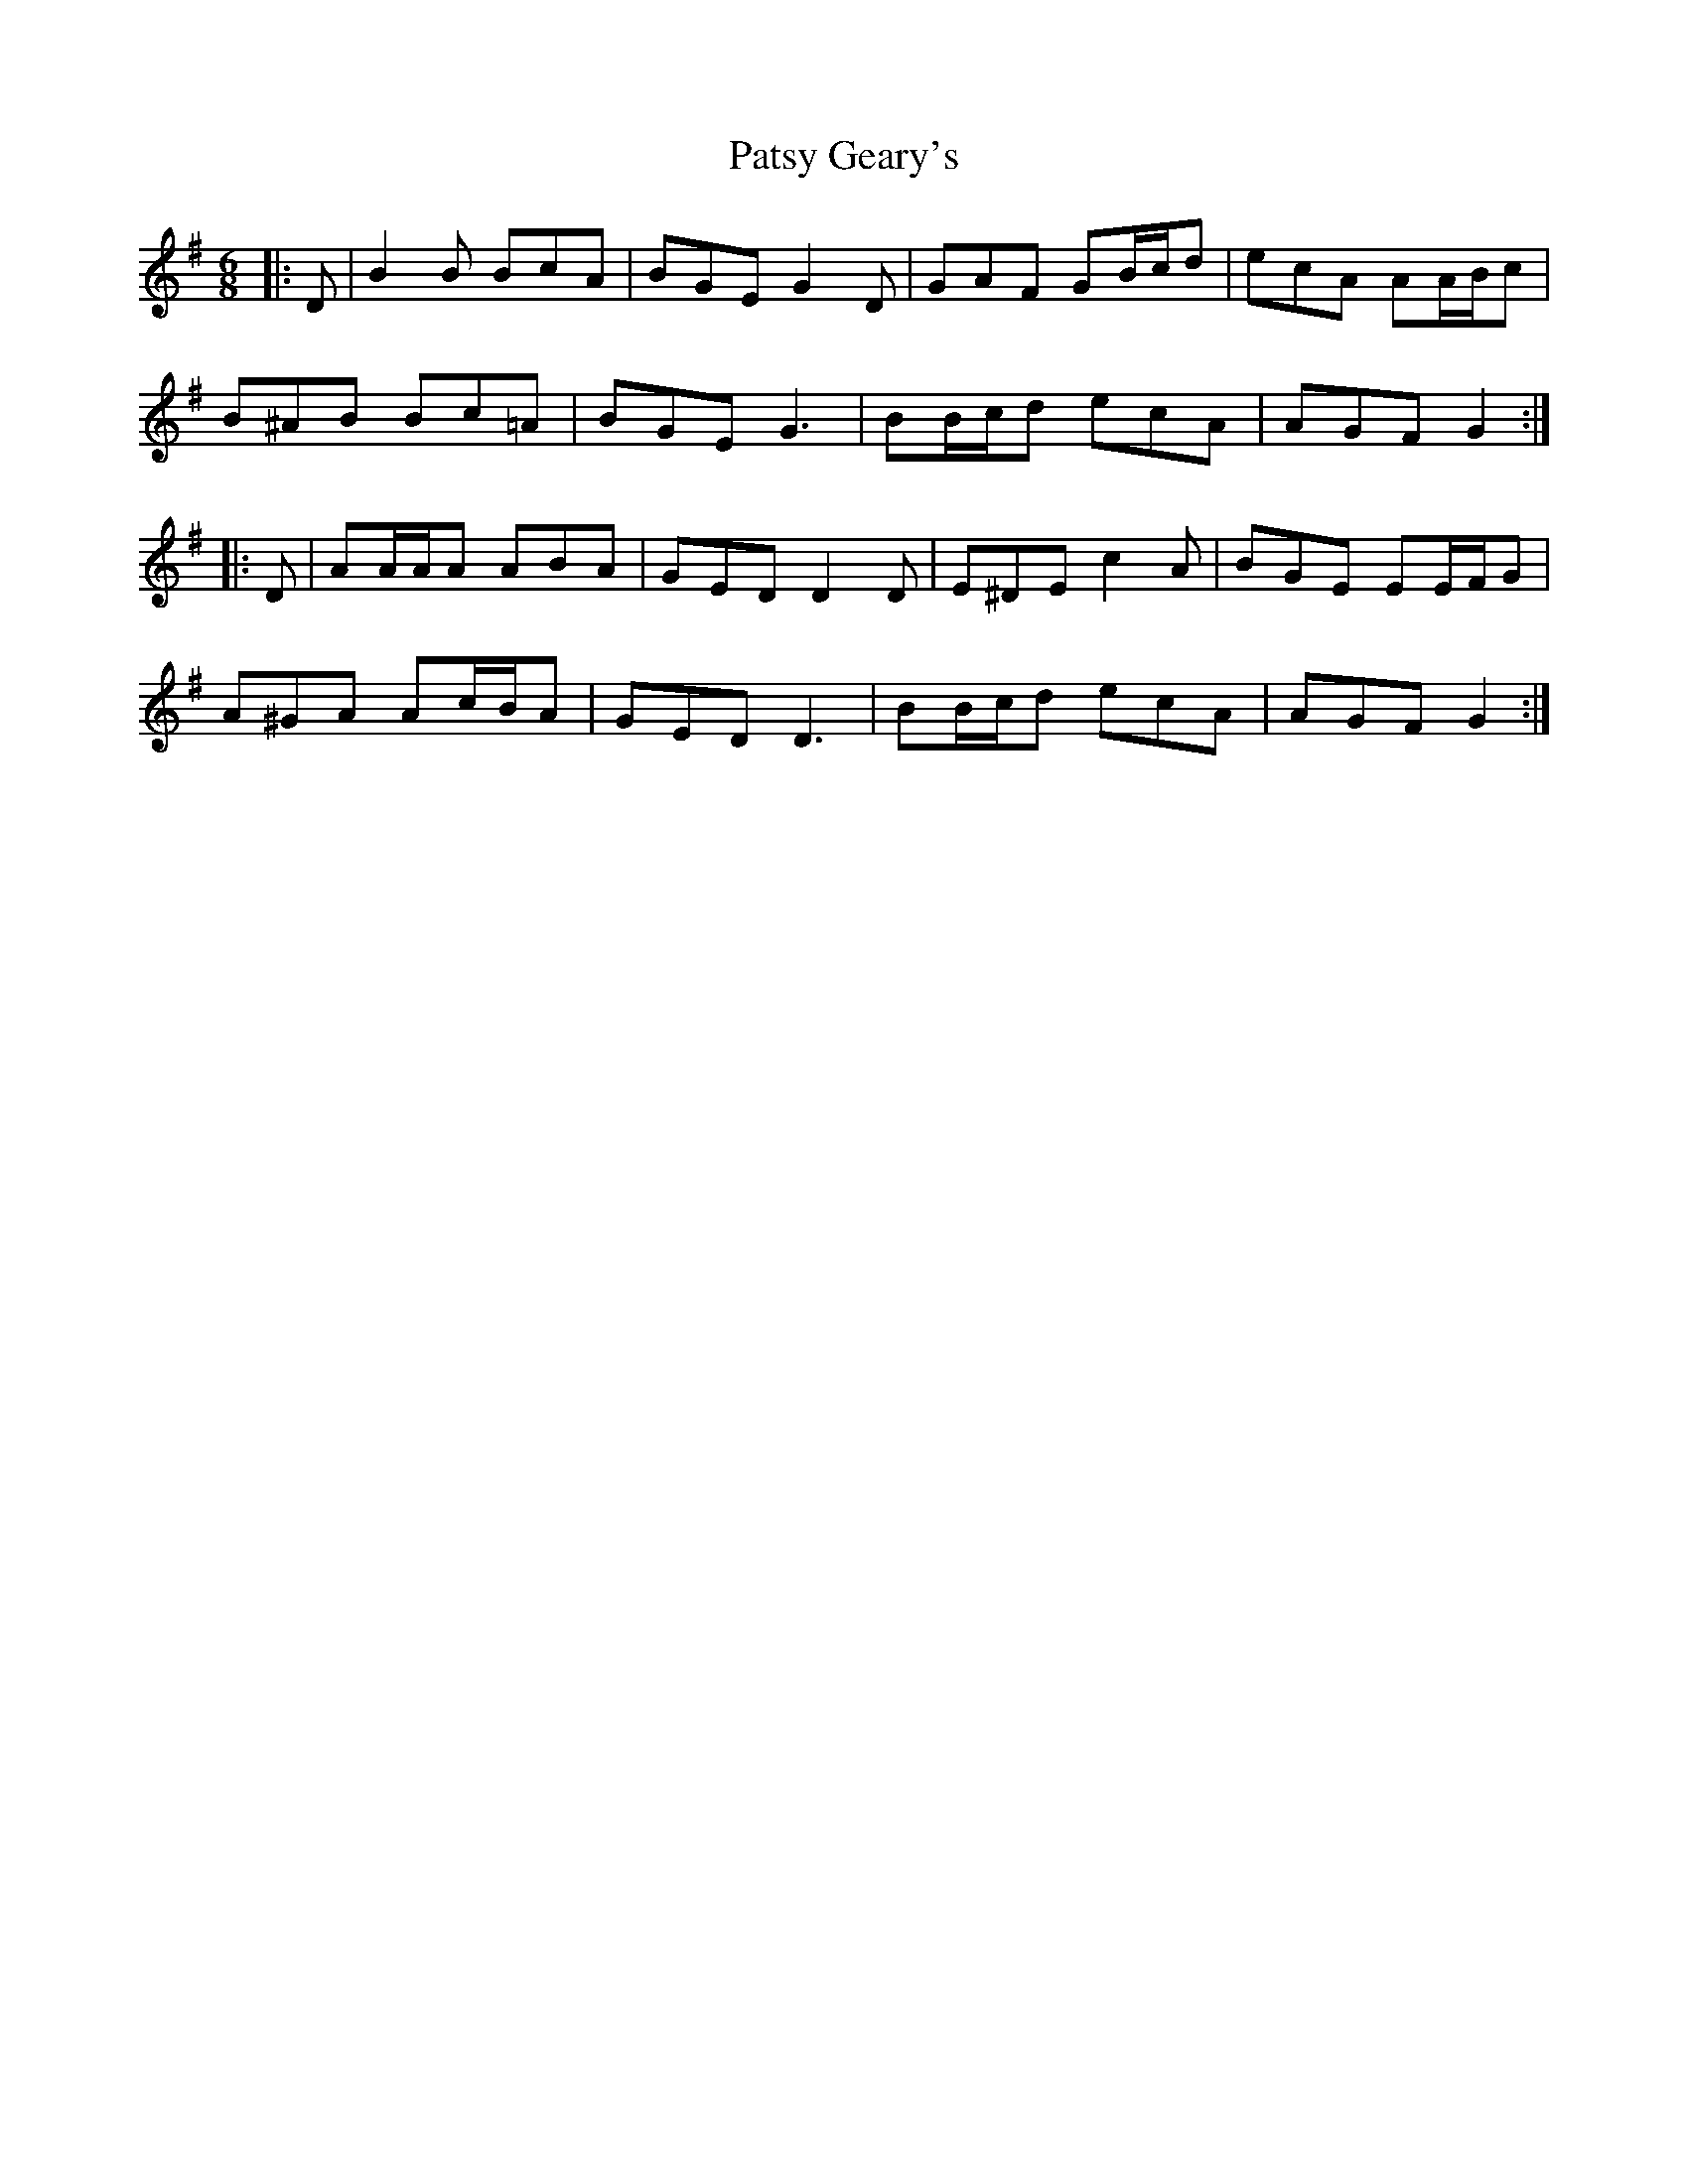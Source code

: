 X: 31801
T: Patsy Geary's
R: jig
M: 6/8
K: Gmajor
|:D|B2 B BcA|BGE G2 D|GAF GB/c/d|ecA AA/B/c|
B^AB Bc=A|BGE G3|BB/c/d ecA|AGF G2:|
|:D|AA/A/A ABA|GED D2 D|E^DE c2 A|BGE EE/F/G|
A^GA Ac/B/A|GED D3|BB/c/d ecA|AGF G2:|

